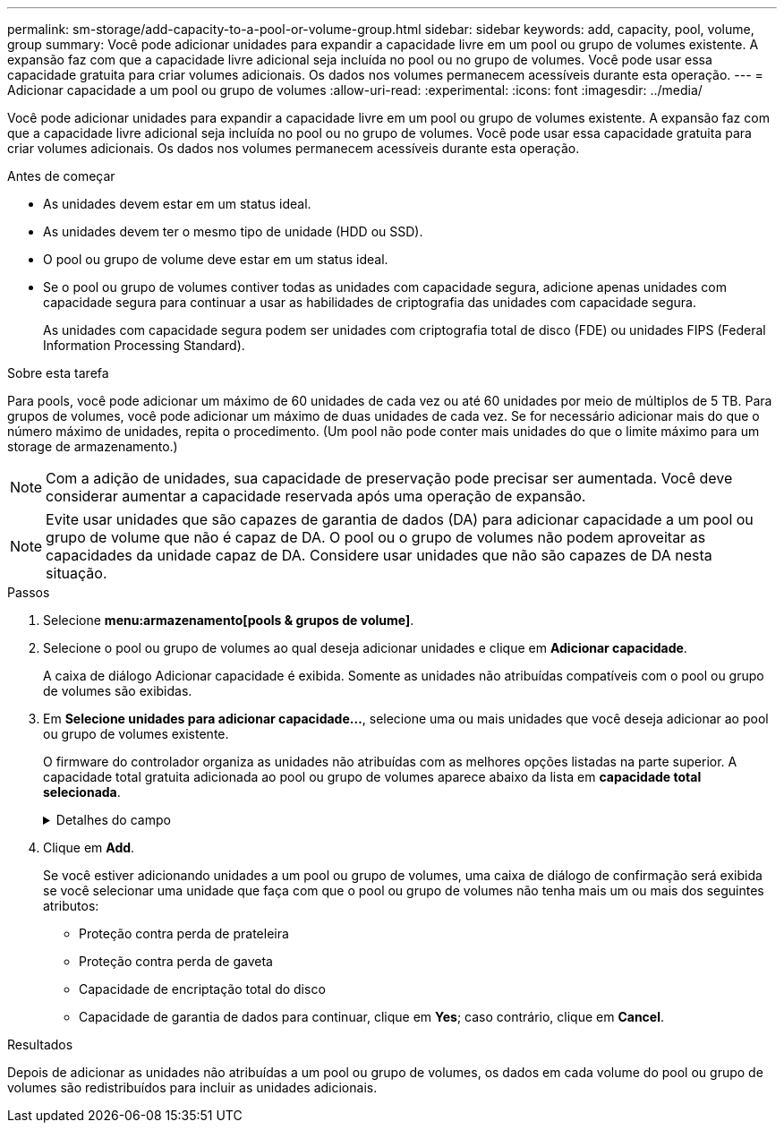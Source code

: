 ---
permalink: sm-storage/add-capacity-to-a-pool-or-volume-group.html 
sidebar: sidebar 
keywords: add, capacity, pool, volume, group 
summary: Você pode adicionar unidades para expandir a capacidade livre em um pool ou grupo de volumes existente. A expansão faz com que a capacidade livre adicional seja incluída no pool ou no grupo de volumes. Você pode usar essa capacidade gratuita para criar volumes adicionais. Os dados nos volumes permanecem acessíveis durante esta operação. 
---
= Adicionar capacidade a um pool ou grupo de volumes
:allow-uri-read: 
:experimental: 
:icons: font
:imagesdir: ../media/


[role="lead"]
Você pode adicionar unidades para expandir a capacidade livre em um pool ou grupo de volumes existente. A expansão faz com que a capacidade livre adicional seja incluída no pool ou no grupo de volumes. Você pode usar essa capacidade gratuita para criar volumes adicionais. Os dados nos volumes permanecem acessíveis durante esta operação.

.Antes de começar
* As unidades devem estar em um status ideal.
* As unidades devem ter o mesmo tipo de unidade (HDD ou SSD).
* O pool ou grupo de volume deve estar em um status ideal.
* Se o pool ou grupo de volumes contiver todas as unidades com capacidade segura, adicione apenas unidades com capacidade segura para continuar a usar as habilidades de criptografia das unidades com capacidade segura.
+
As unidades com capacidade segura podem ser unidades com criptografia total de disco (FDE) ou unidades FIPS (Federal Information Processing Standard).



.Sobre esta tarefa
Para pools, você pode adicionar um máximo de 60 unidades de cada vez ou até 60 unidades por meio de múltiplos de 5 TB. Para grupos de volumes, você pode adicionar um máximo de duas unidades de cada vez. Se for necessário adicionar mais do que o número máximo de unidades, repita o procedimento. (Um pool não pode conter mais unidades do que o limite máximo para um storage de armazenamento.)

[NOTE]
====
Com a adição de unidades, sua capacidade de preservação pode precisar ser aumentada. Você deve considerar aumentar a capacidade reservada após uma operação de expansão.

====
[NOTE]
====
Evite usar unidades que são capazes de garantia de dados (DA) para adicionar capacidade a um pool ou grupo de volume que não é capaz de DA. O pool ou o grupo de volumes não podem aproveitar as capacidades da unidade capaz de DA. Considere usar unidades que não são capazes de DA nesta situação.

====
.Passos
. Selecione *menu:armazenamento[pools & grupos de volume]*.
. Selecione o pool ou grupo de volumes ao qual deseja adicionar unidades e clique em *Adicionar capacidade*.
+
A caixa de diálogo Adicionar capacidade é exibida. Somente as unidades não atribuídas compatíveis com o pool ou grupo de volumes são exibidas.

. Em *Selecione unidades para adicionar capacidade...*, selecione uma ou mais unidades que você deseja adicionar ao pool ou grupo de volumes existente.
+
O firmware do controlador organiza as unidades não atribuídas com as melhores opções listadas na parte superior. A capacidade total gratuita adicionada ao pool ou grupo de volumes aparece abaixo da lista em *capacidade total selecionada*.

+
.Detalhes do campo
[%collapsible]
====
[cols="2*"]
|===
| Campo | Descrição 


 a| 
Gaveta
 a| 
Indica a localização do compartimento da unidade.



 a| 
Baía
 a| 
Indica a localização do compartimento da unidade.



 a| 
Capacidade (GiB)
 a| 
Indica a capacidade da unidade.

** Sempre que possível, selecione unidades que tenham uma capacidade igual às capacidades das unidades atuais no pool ou grupo de volumes.
** Se você precisar adicionar unidades não atribuídas com uma capacidade menor, lembre-se de que a capacidade utilizável de cada unidade atualmente no pool ou grupo de volumes será reduzida. Portanto, a capacidade da unidade é a mesma em todo o pool ou grupo de volumes.
** Se você precisar adicionar unidades não atribuídas com uma capacidade maior, lembre-se de que a capacidade utilizável das unidades não atribuídas adicionadas será reduzida para que elas correspondam às capacidades atuais das unidades no pool ou grupo de volumes.




 a| 
Com capacidade segura
 a| 
Indica se a unidade é segura.

** Você pode proteger seu pool ou grupo de volumes com o recurso Segurança da unidade, mas todas as unidades devem ser seguras para usar esse recurso.
** Você pode misturar unidades com capacidade segura e não seguras, mas as habilidades de criptografia das unidades com capacidade segura não podem ser usadas.
** As unidades com capacidade segura podem ser unidades com criptografia total de disco (FDE) ou unidades FIPS (Federal Information Processing Standard).




 a| 
DA capaz
 a| 
Indica se a unidade é capaz de Garantia de dados (DA).

** O uso de unidades que não são capazes de garantia de dados (DA) para adicionar capacidade a um pool ou grupo de volume compatível com DA não é recomendado. O pool ou grupo de volumes não tem mais recursos DA e você não tem mais a opção de ativar DA em volumes recém-criados dentro do pool ou grupo de volumes.
** O uso de unidades que são capazes de garantia de dados (DA) para adicionar capacidade a um pool ou grupo de volume que não é capaz de DA não é recomendado, porque esse pool ou grupo de volume não pode tirar proveito dos recursos da unidade capaz de DA (os atributos da unidade não correspondem). Considere usar unidades que não são capazes DE DA nesta situação.


|===
====
. Clique em *Add*.
+
Se você estiver adicionando unidades a um pool ou grupo de volumes, uma caixa de diálogo de confirmação será exibida se você selecionar uma unidade que faça com que o pool ou grupo de volumes não tenha mais um ou mais dos seguintes atributos:

+
** Proteção contra perda de prateleira
** Proteção contra perda de gaveta
** Capacidade de encriptação total do disco
** Capacidade de garantia de dados para continuar, clique em *Yes*; caso contrário, clique em *Cancel*.




.Resultados
Depois de adicionar as unidades não atribuídas a um pool ou grupo de volumes, os dados em cada volume do pool ou grupo de volumes são redistribuídos para incluir as unidades adicionais.
